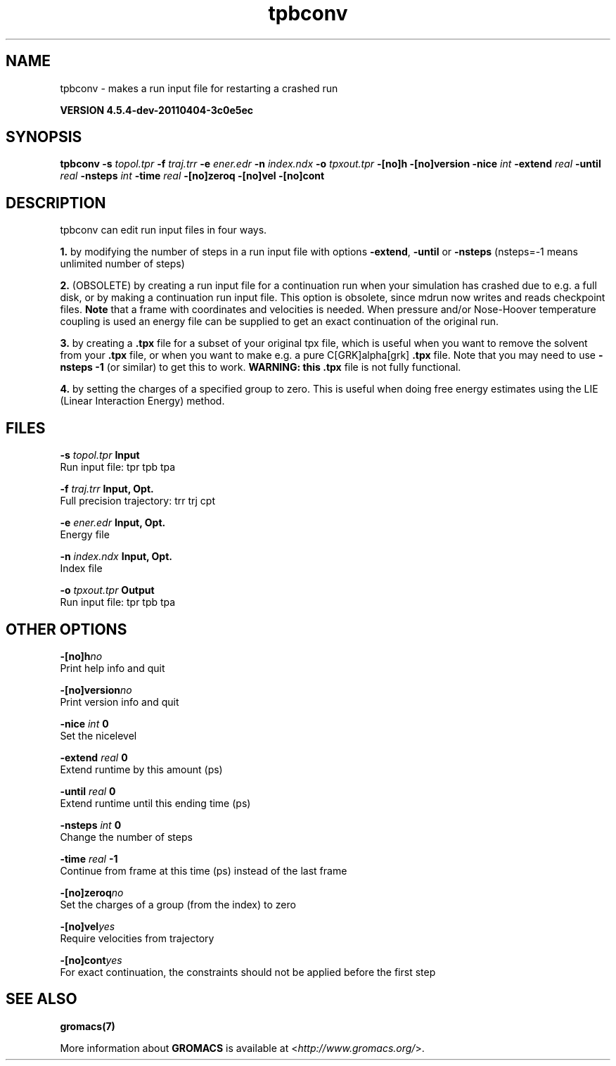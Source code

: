 .TH tpbconv 1 "Mon 4 Apr 2011" "" "GROMACS suite, VERSION 4.5.4-dev-20110404-3c0e5ec"
.SH NAME
tpbconv - makes a run input file for restarting a crashed run

.B VERSION 4.5.4-dev-20110404-3c0e5ec
.SH SYNOPSIS
\f3tpbconv\fP
.BI "\-s" " topol.tpr "
.BI "\-f" " traj.trr "
.BI "\-e" " ener.edr "
.BI "\-n" " index.ndx "
.BI "\-o" " tpxout.tpr "
.BI "\-[no]h" ""
.BI "\-[no]version" ""
.BI "\-nice" " int "
.BI "\-extend" " real "
.BI "\-until" " real "
.BI "\-nsteps" " int "
.BI "\-time" " real "
.BI "\-[no]zeroq" ""
.BI "\-[no]vel" ""
.BI "\-[no]cont" ""
.SH DESCRIPTION
\&tpbconv can edit run input files in four ways.


\&\fB 1.\fR by modifying the number of steps in a run input file
\&with options \fB \-extend\fR, \fB \-until\fR or \fB \-nsteps\fR
\&(nsteps=\-1 means unlimited number of steps)


\&\fB 2.\fR (OBSOLETE) by creating a run input file
\&for a continuation run when your simulation has crashed due to e.g.
\&a full disk, or by making a continuation run input file.
\&This option is obsolete, since mdrun now writes and reads
\&checkpoint files.
\&\fB Note\fR that a frame with coordinates and velocities is needed.
\&When pressure and/or Nose\-Hoover temperature coupling is used
\&an energy file can be supplied to get an exact continuation
\&of the original run.


\&\fB 3.\fR by creating a \fB .tpx\fR file for a subset of your original
\&tpx file, which is useful when you want to remove the solvent from
\&your \fB .tpx\fR file, or when you want to make e.g. a pure C[GRK]alpha[grk] \fB .tpx\fR file.
\&Note that you may need to use \fB \-nsteps \-1\fR (or similar) to get
\&this to work.
\&\fB WARNING: this \fB .tpx\fR file is not fully functional\fR.


\&\fB 4.\fR by setting the charges of a specified group
\&to zero. This is useful when doing free energy estimates
\&using the LIE (Linear Interaction Energy) method.
.SH FILES
.BI "\-s" " topol.tpr" 
.B Input
 Run input file: tpr tpb tpa 

.BI "\-f" " traj.trr" 
.B Input, Opt.
 Full precision trajectory: trr trj cpt 

.BI "\-e" " ener.edr" 
.B Input, Opt.
 Energy file 

.BI "\-n" " index.ndx" 
.B Input, Opt.
 Index file 

.BI "\-o" " tpxout.tpr" 
.B Output
 Run input file: tpr tpb tpa 

.SH OTHER OPTIONS
.BI "\-[no]h"  "no    "
 Print help info and quit

.BI "\-[no]version"  "no    "
 Print version info and quit

.BI "\-nice"  " int" " 0" 
 Set the nicelevel

.BI "\-extend"  " real" " 0     " 
 Extend runtime by this amount (ps)

.BI "\-until"  " real" " 0     " 
 Extend runtime until this ending time (ps)

.BI "\-nsteps"  " int" " 0" 
 Change the number of steps

.BI "\-time"  " real" " \-1    " 
 Continue from frame at this time (ps) instead of the last frame

.BI "\-[no]zeroq"  "no    "
 Set the charges of a group (from the index) to zero

.BI "\-[no]vel"  "yes   "
 Require velocities from trajectory

.BI "\-[no]cont"  "yes   "
 For exact continuation, the constraints should not be applied before the first step

.SH SEE ALSO
.BR gromacs(7)

More information about \fBGROMACS\fR is available at <\fIhttp://www.gromacs.org/\fR>.
